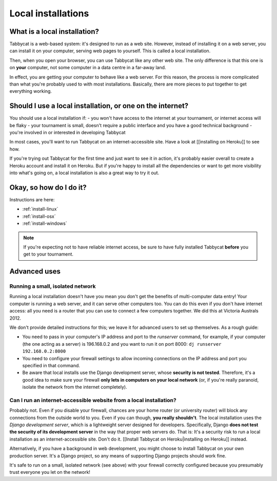 .. _install-local:

===================
Local installations
===================

What is a local installation?
=============================

Tabbycat is a web-based system: it's designed to run as a web site. However, instead of installing it on a web server, you can install it on your computer, serving web pages to yourself. This is called a local installation.

Then, when you open your browser, you can use Tabbycat like any other web site. The only difference is that this one is on **your** computer, not some computer in a data centre in a far-away land.

In effect, you are getting your computer to behave like a web server. For this reason, the process is more complicated than what you're probably used to with most installations. Basically, there are more pieces to put together to get everything working.

Should I use a local installation, or one on the internet?
==========================================================

You should use a local installation if:
- you won't have access to the internet at your tournament, or internet access will be flaky
- your tournament is small, doesn't require a public interface and you have a good technical background
- you're involved in or interested in developing Tabbycat

In most cases, you'll want to run Tabbycat on an internet-accessible site. Have a look at [[installing on Heroku]] to see how.

If you're trying out Tabbycat for the first time and just want to see it in action, it's probably easier overall to create a Heroku account and install it on Heroku. But if you're happy to install all the dependencies or want to get more visibility into what's going on, a local installation is also a great way to try it out.

Okay, so how do I do it?
========================

Instructions are here:

- :ref:`install-linux`
- :ref:`install-osx`
- :ref:`install-windows`

.. note:: If you're expecting not to have reliable internet access, be sure to have fully installed Tabbycat **before** you get to your tournament.

Advanced uses
=============

Running a small, isolated network
---------------------------------

Running a local installation doesn't have you mean you don't get the benefits of multi-computer data entry! Your computer is running a web server, and it can serve other computers too. You can do this even if you don't have internet access: all you need is a router that you can use to connect a few computers together. We did this at Victoria Australs 2012.

We don't provide detailed instructions for this; we leave it for advanced users to set up themselves. As a rough guide:

- You need to pass in your computer's IP address and port to the `runserver` command, for example, if your computer (the one acting as a server) is 196.168.0.2 and you want to run it on port 8000: ``dj runserver 192.168.0.2:8000``

- You need to configure your firewall settings to allow incoming connections on the IP address and port you specified in that command.
- Be aware that local installs use the Django development server, whose **security is not tested**. Therefore, it's a good idea to make sure your firewall **only lets in computers on your local network** (or, if you're really paranoid, isolate the network from the internet completely).

Can I run an internet-accessible website from a local installation?
-------------------------------------------------------------------

Probably not. Even if you disable your firewall, chances are your home router (or university router) will block any connections from the outside world to you. Even if you can though, **you really shouldn't**. The local installation uses the *Django development server*, which is a lightweight server designed for developers. Specifically, Django **does not test the security of its development server** in the way that proper web servers do. That is: It's a security risk to run a local installation as an internet-accessible site. Don't do it. [[Install Tabbycat on Heroku|installing on Heroku]] instead.

Alternatively, if you have a background in web development, you might choose to install Tabbycat on your own production server. It's a Django project, so any means of supporting Django projects should work fine.

It's safe to run on a small, isolated network (see above) with your firewall correctly configured because you presumably trust everyone you let on the network!